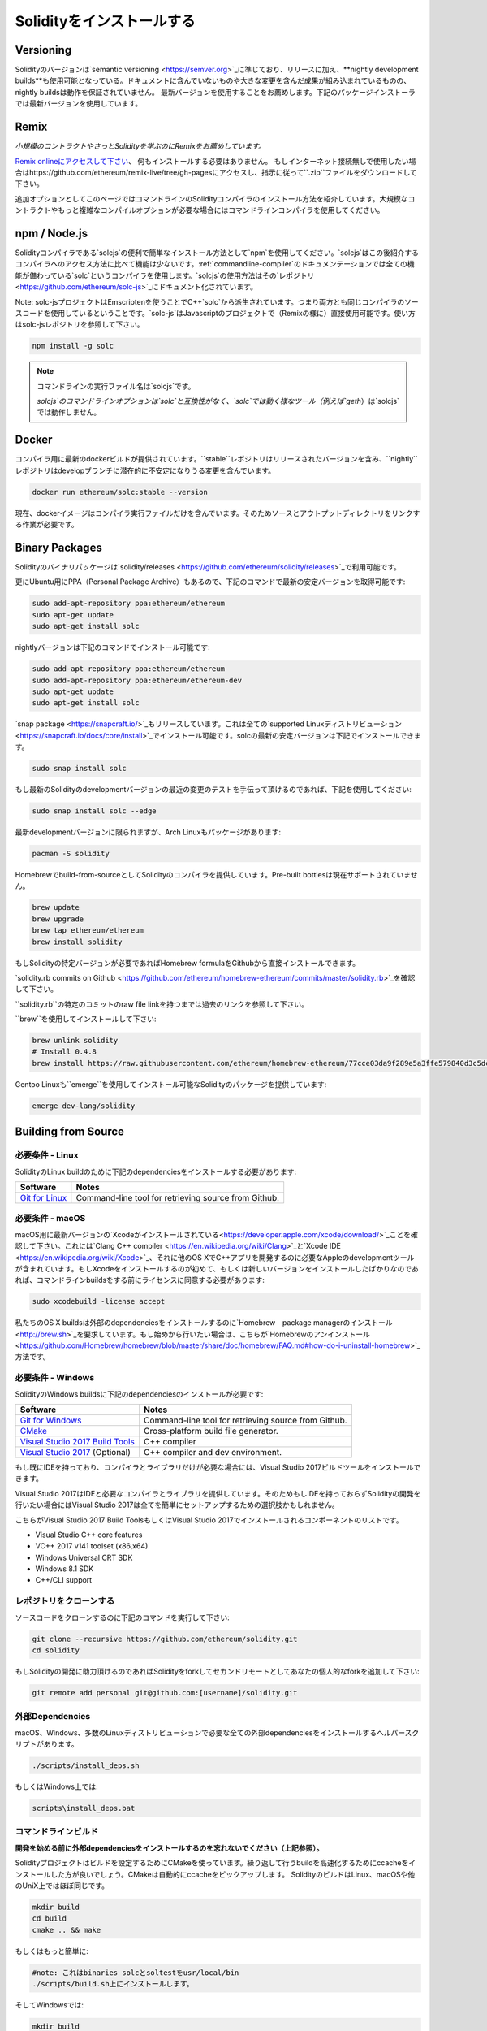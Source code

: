.. index:: ! installing

.. _installing-solidity:

################################
Solidityをインストールする
################################

Versioning
==========

Solidityのバージョンは`semantic versioning <https://semver.org>`_に準じており、リリースに加え、**nightly development builds**も使用可能となっている。ドキュメントに含んでいないものや大きな変更を含んだ成果が組み込まれているものの、nightly buildsは動作を保証されていません。
最新バージョンを使用することをお薦めします。下記のパッケージインストーラでは最新バージョンを使用しています。

Remix
=====

*小規模のコントラクトやさっとSolidityを学ぶのにRemixをお薦めしています。*

`Remix onlineにアクセスして下さい <https://remix.ethereum.org/>`_、 何もインストールする必要はありません。
もしインターネット接続無しで使用したい場合はhttps://github.com/ethereum/remix-live/tree/gh-pagesにアクセスし、指示に従って``.zip``ファイルをダウンロードして下さい。

追加オプションとしてこのページではコマンドラインのSolidityコンパイラのインストール方法を紹介しています。大規模なコントラクトやもっと複雑なコンパイルオプションが必要な場合にはコマンドラインコンパイラを使用してください。

.. _solcjs:

npm / Node.js
=============

Solidityコンパイラである`solcjs`の便利で簡単なインストール方法として`npm`を使用してください。`solcjs`はこの後紹介するコンパイラへのアクセス方法に比べて機能は少ないです。:ref:`commandline-compiler`のドキュメンテーションでは全ての機能が備わっている`solc`というコンパイラを使用します。`solcjs`の使用方法はその`レポジトリ <https://github.com/ethereum/solc-js>`_にドキュメント化されています。

Note: solc-jsプロジェクトはEmscriptenを使うことでC++`solc`から派生されています。つまり両方とも同じコンパイラのソースコードを使用しているということです。`solc-js`はJavascriptのプロジェクトで（Remixの様に）直接使用可能です。使い方はsolc-jsレポジトリを参照して下さい。

.. code-block:: bash

    npm install -g solc

.. note::

    コマンドラインの実行ファイル名は`solcjs`です。

    `solcjs`のコマンドラインオプションは`solc`と互換性がなく、`solc`では動く様なツール（例えば`geth`）は`solcjs`では動作しません。

Docker
======

コンパイラ用に最新のdockerビルドが提供されています。``stable``レポジトリはリリースされたバージョンを含み、``nightly``レポジトリはdevelopブランチに潜在的に不安定になりうる変更を含んでいます。

.. code-block:: bash

    docker run ethereum/solc:stable --version

現在、dockerイメージはコンパイラ実行ファイルだけを含んでいます。そのためソースとアウトプットディレクトリをリンクする作業が必要です。

Binary Packages
===============

Solidityのバイナリパッケージは`solidity/releases <https://github.com/ethereum/solidity/releases>`_で利用可能です。

更にUbuntu用にPPA（Personal Package Archive）もあるので、下記のコマンドで最新の安定バージョンを取得可能です:

.. code-block:: bash

    sudo add-apt-repository ppa:ethereum/ethereum
    sudo apt-get update
    sudo apt-get install solc

nightlyバージョンは下記のコマンドでインストール可能です:

.. code-block:: bash

    sudo add-apt-repository ppa:ethereum/ethereum
    sudo add-apt-repository ppa:ethereum/ethereum-dev
    sudo apt-get update
    sudo apt-get install solc

`snap package <https://snapcraft.io/>`_もリリースしています。これは全ての`supported Linuxディストリビューション <https://snapcraft.io/docs/core/install>`_でインストール可能です。solcの最新の安定バージョンは下記でインストールできます。

.. code-block:: bash

    sudo snap install solc

もし最新のSolidityのdevelopmentバージョンの最近の変更のテストを手伝って頂けるのであれば、下記を使用してください:

.. code-block:: bash

    sudo snap install solc --edge

最新developmentバージョンに限られますが、Arch Linuxもパッケージがあります:

.. code-block:: bash

    pacman -S solidity

Homebrewでbuild-from-sourceとしてSolidityのコンパイラを提供しています。Pre-built bottlesは現在サポートされていません。

.. code-block:: bash

    brew update
    brew upgrade
    brew tap ethereum/ethereum
    brew install solidity

もしSolidityの特定バージョンが必要であればHomebrew formulaをGithubから直接インストールできます。

`solidity.rb commits on Github <https://github.com/ethereum/homebrew-ethereum/commits/master/solidity.rb>`_を確認して下さい。

``solidity.rb``の特定のコミットのraw file linkを持つまでは過去のリンクを参照して下さい。

``brew``を使用してインストールして下さい:

.. code-block:: bash

    brew unlink solidity
    # Install 0.4.8
    brew install https://raw.githubusercontent.com/ethereum/homebrew-ethereum/77cce03da9f289e5a3ffe579840d3c5dc0a62717/solidity.rb

Gentoo Linuxも``emerge``を使用してインストール可能なSolidityのパッケージを提供しています:

.. code-block:: bash

    emerge dev-lang/solidity

.. _building-from-source:

Building from Source
====================

必要条件 - Linux
---------------------

SolidityのLinux buildのために下記のdependenciesをインストールする必要があります:

+-----------------------------------+-------------------------------------------------------+
| Software                          | Notes                                                 |
+===================================+=======================================================+
| `Git for Linux`_                  | Command-line tool for retrieving source from Github.  |
+-----------------------------------+-------------------------------------------------------+

.. _Git for Linux: https://git-scm.com/download/linux

必要条件 - macOS
---------------------

macOS用に最新バージョンの`Xcodeがインストールされている<https://developer.apple.com/xcode/download/>`_ことを確認して下さい。これには`Clang C++ compiler <https://en.wikipedia.org/wiki/Clang>`_と`Xcode IDE <https://en.wikipedia.org/wiki/Xcode>`_、それに他のOS XでC++アプリを開発するのに必要なAppleのdevelopmentツールが含まれています。もしXcodeをインストールするのが初めて、もしくは新しいバージョンをインストールしたばかりなのであれば、コマンドラインbuildsをする前にライセンスに同意する必要があります:

.. code-block:: bash

    sudo xcodebuild -license accept

私たちのOS X buildsは外部のdependenciesをインストールするのに`Homebrew　package managerのインストール <http://brew.sh>`_を要求しています。もし始めから行いたい場合は、こちらが`Homebrewのアンインストール
<https://github.com/Homebrew/homebrew/blob/master/share/doc/homebrew/FAQ.md#how-do-i-uninstall-homebrew>`_方法です。


必要条件 - Windows
-----------------------

SolidityのWindows buildsに下記のdependenciesのインストールが必要です:

+-----------------------------------+-------------------------------------------------------+
| Software                          | Notes                                                 |
+===================================+=======================================================+
| `Git for Windows`_                | Command-line tool for retrieving source from Github.  |
+-----------------------------------+-------------------------------------------------------+
| `CMake`_                          | Cross-platform build file generator.                  |
+-----------------------------------+-------------------------------------------------------+
| `Visual Studio 2017 Build Tools`_ | C++ compiler                                          |
+-----------------------------------+-------------------------------------------------------+
| `Visual Studio 2017`_  (Optional) | C++ compiler and dev environment.                     |
+-----------------------------------+-------------------------------------------------------+

もし既にIDEを持っており、コンパイラとライブラリだけが必要な場合には、Visual Studio 2017ビルドツールをインストールできます。

Visual Studio 2017はIDEと必要なコンパイラとライブラリを提供しています。そのためもしIDEを持っておらずSolidityの開発を行いたい場合にはVisual Studio 2017は全てを簡単にセットアップするための選択肢かもしれません。

こちらがVisual Studio 2017 Build ToolsもしくはVisual Studio 2017でインストールされるコンポーネントのリストです。

* Visual Studio C++ core features
* VC++ 2017 v141 toolset (x86,x64)
* Windows Universal CRT SDK
* Windows 8.1 SDK
* C++/CLI support

.. _Git for Windows: https://git-scm.com/download/win
.. _CMake: https://cmake.org/download/
.. _Visual Studio 2017: https://www.visualstudio.com/vs/
.. _Visual Studio 2017 Build Tools: https://www.visualstudio.com/downloads/#build-tools-for-visual-studio-2017

レポジトリをクローンする
--------------------

ソースコードをクローンするのに下記のコマンドを実行して下さい:

.. code-block:: bash

    git clone --recursive https://github.com/ethereum/solidity.git
    cd solidity

もしSolidityの開発に助力頂けるのであればSolidityをforkしてセカンドリモートとしてあなたの個人的なforkを追加して下さい:

.. code-block:: bash

    git remote add personal git@github.com:[username]/solidity.git

外部Dependencies
---------------------

macOS、Windows、多数のLinuxディストリビューションで必要な全ての外部dependenciesをインストールするヘルパースクリプトがあります。

.. code-block:: bash

    ./scripts/install_deps.sh

もしくはWindows上では:

.. code-block:: bat

    scripts\install_deps.bat


コマンドラインビルド
------------------

**開発を始める前に外部dependenciesをインストールするのを忘れないでください（上記参照）。**

Solidityプロジェクトはビルドを設定するためにCMakeを使っています。繰り返して行うbuildを高速化するためにccacheをインストールした方が良いでしょう。CMakeは自動的にccacheをピックアップします。
SolidityのビルドはLinux、macOSや他のUniX上ではほぼ同じです。

.. code-block:: bash

    mkdir build
    cd build
    cmake .. && make

もしくはもっと簡単に:

.. code-block:: bash

    #note: これはbinaries solcとsoltestをusr/local/bin
    ./scripts/build.sh上にインストールします。

そしてWindowsでは:

.. code-block:: bash

    mkdir build
    cd build
    cmake -G "Visual Studio 15 2017 Win64" ..

後半のやり方ではbuildディレクトリに**solidity.sln**を作成します。これをダブルクリックするとVisual Studioが起動するはずです。**Release** configurationをビルドすることをお薦めしますが、他は全て動作します。

他の方法として、Windowsのコマンドラインでもビルドできます:

.. code-block:: bash

    cmake --build . --config Release

CMake options
=============

もし何のCMakeオプションが使用可能か興味があるのであれば``cmake .. -LH``を動かしてください。

.. _smt_solvers_build:

SMT Solvers
-----------
Solidityはデフォルトでシステム内でSMT solversがあれば、それを使ってビルドすることができます（デフォルトで使用します）。`cmake`オプションで全てのsolverは無効にできます。

*Note: いくつかの例においては潜在的にビルドの失敗を引き起こす場合があります。*


デフォルトで有効になっていますが、buildフォルダ内ではsolverは無効にできます:

.. code-block:: bash

    # disables only Z3 SMT Solver.
    cmake .. -DUSE_Z3=OFF

    # disables only CVC4 SMT Solver.
    cmake .. -DUSE_CVC4=OFF

    # disables both Z3 and CVC4
    cmake .. -DUSE_CVC4=OFF -DUSE_Z3=OFF

バージョン文字列の詳細
============================

Solidityのバージョン文字列は4つの要素を含んでいます:

- バージョンナンバー
- プレリリースタグ、通常 ``develop.YYYY.MM.DD`` もしくは ``nightly.YYYY.MM.DD``
- ``commit.GITHASH``のフォーマットでコミット
- 任意の数のアイテムを持ったプラットフォームで、そのプラットフォームとコンパイラの詳細が記述されている

もしローカルな修正があった場合にはコミットは``.mod``という接尾辞がつきます。

これらの要素はSemverの要求通りに結合され、SolidityのプレリリースタグはSemverのプレリリースに相当します。そしてSolidityのコミットとプラットフォームの2つでSemver buildのメタデータを作ります。

リリースの例: ``0.4.8+commit.60cc1668.Emscripten.clang``.

プレリリースの例: ``0.4.9-nightly.2017.1.17+commit.6ecb4aa3.Emscripten.clang``

バージョニングの重要な情報
======================================

リリース後はパッチバージョンのレベルは上がっていきます。これはパッチレベルの変更だけは進んでいくと考えているからです。変更がマージされたらバージョンはsemverと変更の重要度により
上がっていきます。最後に、リリースは常に現在のnightly buildのバージョンでされますが、``prerelease``の指定はありません。

例:

0. 0.4.0版がリリース
1. nightly buildの0.4.1版ができる
2. 大きな変更がないので、バージョンの変更はなし
3. 大きな変更があるので、バージョンが0.5.0に上がる
4. 0.5.0がリリースされる

このバージョニングは:ref:`version pragma <version_pragma>`でちゃんと動作します。
